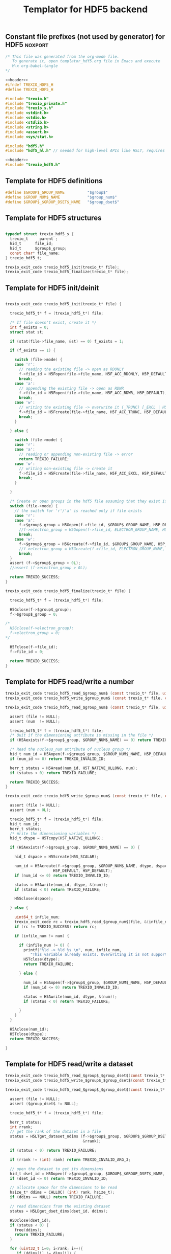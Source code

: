 
#+Title: Templator for HDF5 backend

** Constant file prefixes (not used by generator) for HDF5          :noxport:  

  #+NAME:header
  #+begin_src c 
/* This file was generated from the org-mode file.
   To generate it, open templator_hdf5.org file in Emacs and execute
   M-x org-babel-tangle
*/

  #+end_src

  #+begin_src c :tangle prefix_hdf5.h :noweb yes
<<header>>
#ifndef TREXIO_HDF5_H
#define TREXIO_HDF5_H

#include "trexio.h"
#include "trexio_private.h"
#include "trexio_s.h"
#include <stdint.h>
#include <stdio.h>
#include <stdlib.h>
#include <string.h>
#include <assert.h>
#include <sys/stat.h>

#include "hdf5.h"
#include "hdf5_hl.h" // needed for high-level APIs like H5LT, requires additional linking in Makefile

  #+end_src
  
  #+begin_src c :tangle prefix_hdf5.c :noweb yes
<<header>>
#include "trexio_hdf5.h"

  #+end_src

  
** Template for HDF5 definitions 

#+begin_src c :tangle def_hdf5.c
  #define $GROUP$_GROUP_NAME          "$group$"
  #define $GROUP_NUM$_NAME            "$group_num$"
  #define $GROUP$_$GROUP_DSET$_NAME   "$group_dset$"
  
#+end_src


** Template for HDF5 structures

  #+begin_src c :tangle struct_hdf5.h

typedef struct trexio_hdf5_s {
  trexio_t     parent ;
  hid_t      file_id;
  hid_t      $group$_group;
  const char* file_name;
} trexio_hdf5_t;

trexio_exit_code trexio_hdf5_init(trexio_t* file);
trexio_exit_code trexio_hdf5_finalize(trexio_t* file);

  #+end_src
  

** Template for HDF5 init/deinit  

  #+begin_src c :tangle basic_hdf5.c

trexio_exit_code trexio_hdf5_init(trexio_t* file) {

  trexio_hdf5_t* f = (trexio_hdf5_t*) file;

  /* If file doesn't exist, create it */
  int f_exists = 0;
  struct stat st;
  
  if (stat(file->file_name, &st) == 0) f_exists = 1;
  
  if (f_exists == 1) {

    switch (file->mode) {
    case 'r': 
      // reading the existing file -> open as RDONLY
      f->file_id = H5Fopen(file->file_name, H5F_ACC_RDONLY, H5P_DEFAULT);
      break;
    case 'a': 
      // appending the existing file -> open as RDWR
      f->file_id = H5Fopen(file->file_name, H5F_ACC_RDWR, H5P_DEFAULT);
      break;
    case 'w': 
      // writing the existing file -> overwrite it (_TRUNC) [_EXCL | H5F_ACC_DEBUG as an alternative]
      f->file_id = H5Fcreate(file->file_name, H5F_ACC_TRUNC, H5P_DEFAULT, H5P_DEFAULT);
      break;
    }  

  } else {

    switch (file->mode) {
    case 'r': 
    case 'a': 
      // reading or appending non-existing file -> error
      return TREXIO_FAILURE;
    case 'w': 
      // writing non-existing file -> create it
      f->file_id = H5Fcreate(file->file_name, H5F_ACC_EXCL, H5P_DEFAULT, H5P_DEFAULT);
      break;
    }  

  }  

  /* Create or open groups in the hdf5 file assuming that they exist if file exists */    
  switch (file->mode) {
    // the switch for 'r'/'a' is reached only if file exists
    case 'r':
    case 'a': 
      f->$group$_group = H5Gopen(f->file_id, $GROUP$_GROUP_NAME, H5P_DEFAULT);
      //f->electron_group = H5Gopen(f->file_id, ELECTRON_GROUP_NAME, H5P_DEFAULT); 
      break;
    case 'w':
      f->$group$_group = H5Gcreate(f->file_id, $GROUP$_GROUP_NAME, H5P_DEFAULT, H5P_DEFAULT, H5P_DEFAULT);
      //f->electron_group = H5Gcreate(f->file_id, ELECTRON_GROUP_NAME, H5P_DEFAULT, H5P_DEFAULT, H5P_DEFAULT);
      break;
  }
  assert (f->$group$_group > 0L);
  //assert (f->electron_group > 0L);

  return TREXIO_SUCCESS;
}

trexio_exit_code trexio_hdf5_finalize(trexio_t* file) {

  trexio_hdf5_t* f = (trexio_hdf5_t*) file;

  H5Gclose(f->$group$_group);
  f->$group$_group = 0;

/*
  H5Gclose(f->electron_group);
  f->electron_group = 0; 
*/

  H5Fclose(f->file_id);
  f->file_id = 0;

  return TREXIO_SUCCESS;
}

  #+end_src



** Template for HDF5 read/write a number

  #+begin_src c :tangle rw_num_hdf5.h
trexio_exit_code trexio_hdf5_read_$group_num$ (const trexio_t* file, uint64_t* num);
trexio_exit_code trexio_hdf5_write_$group_num$ (const trexio_t* file, const uint64_t num);
  #+end_src

   
  #+begin_src c :tangle read_num_hdf5.c
trexio_exit_code trexio_hdf5_read_$group_num$ (const trexio_t* file, uint64_t* num) {

  assert (file != NULL);
  assert (num  != NULL);
  
  trexio_hdf5_t* f = (trexio_hdf5_t*) file;
  /* Quit if the dimensioning attribute is missing in the file */
  if (H5Aexists(f->$group$_group, $GROUP_NUM$_NAME) == 0) return TREXIO_FAILURE;

  /* Read the nucleus_num attribute of nucleus group */
  hid_t num_id = H5Aopen(f->$group$_group, $GROUP_NUM$_NAME, H5P_DEFAULT);
  if (num_id <= 0) return TREXIO_INVALID_ID;

  herr_t status = H5Aread(num_id, H5T_NATIVE_ULLONG, num);
  if (status < 0) return TREXIO_FAILURE;

  return TREXIO_SUCCESS;
}
    #+end_src

 
  #+begin_src c :tangle write_num_hdf5.c
trexio_exit_code trexio_hdf5_write_$group_num$ (const trexio_t* file, const uint64_t num) {

  assert (file != NULL);
  assert (num > 0L);
 
  trexio_hdf5_t* f = (trexio_hdf5_t*) file;
  hid_t num_id;
  herr_t status;
  /* Write the dimensioning variables */
  hid_t dtype = H5Tcopy(H5T_NATIVE_ULLONG);

  if (H5Aexists(f->$group$_group, $GROUP_NUM$_NAME) == 0) {
   
    hid_t dspace = H5Screate(H5S_SCALAR);

    num_id = H5Acreate(f->$group$_group, $GROUP_NUM$_NAME, dtype, dspace,
                     H5P_DEFAULT, H5P_DEFAULT);
    if (num_id <= 0) return TREXIO_INVALID_ID;
  
    status = H5Awrite(num_id, dtype, &(num));
    if (status < 0) return TREXIO_FAILURE;

    H5Sclose(dspace);
    
  } else {

    uint64_t infile_num;
    trexio_exit_code rc = trexio_hdf5_read_$group_num$(file, &(infile_num));
    if (rc != TREXIO_SUCCESS) return rc;

    if (infile_num != num) {

      if (infile_num != 0) {
        printf("%ld -> %ld %s \n", num, infile_num, 
	       "This variable already exists. Overwriting it is not supported");
        H5Tclose(dtype);
        return TREXIO_FAILURE;

      } else {
    
        num_id = H5Aopen(f->$group$_group, $GROUP_NUM$_NAME, H5P_DEFAULT);
        if (num_id <= 0) return TREXIO_INVALID_ID;
       
        status = H5Awrite(num_id, dtype, &(num));
        if (status < 0) return TREXIO_FAILURE;

      }
    }
  }

  H5Aclose(num_id);
  H5Tclose(dtype);
  return TREXIO_SUCCESS;
  
}
    #+end_src


** Template for HDF5 read/write a dataset

    
   #+begin_src c :tangle rw_dset_hdf5.h
trexio_exit_code trexio_hdf5_read_$group$_$group_dset$(const trexio_t* file, $group_dset_dtype$* $group_dset$, const uint32_t rank, const uint64_t* dims);
trexio_exit_code trexio_hdf5_write_$group$_$group_dset$(const trexio_t* file, const $group_dset_dtype$* $group_dset$, const uint32_t rank, const uint64_t* dims);
  #+end_src

   #+begin_src c :tangle read_dset_hdf5.c
trexio_exit_code trexio_hdf5_read_$group$_$group_dset$(const trexio_t* file, $group_dset_dtype$* $group_dset$, const uint32_t rank, const uint64_t* dims) {

  assert (file != NULL);
  assert ($group_dset$ != NULL);
  
  trexio_hdf5_t* f = (trexio_hdf5_t*) file;
  
  herr_t status;
  int rrank;
  // get the rank of the dataset in a file
  status = H5LTget_dataset_ndims (f->$group$_group, $GROUP$_$GROUP_DSET$_NAME, 
                                  &rrank);

  if (status < 0) return TREXIO_FAILURE;

  if (rrank != (int) rank) return TREXIO_INVALID_ARG_3;

  // open the dataset to get its dimensions  
  hid_t dset_id = H5Dopen(f->$group$_group, $GROUP$_$GROUP_DSET$_NAME,  H5P_DEFAULT);
  if (dset_id <= 0) return TREXIO_INVALID_ID; 

  // allocate space for the dimensions to be read
  hsize_t* ddims = CALLOC( (int) rank, hsize_t);
  if (ddims == NULL) return TREXIO_FAILURE;

  // read dimensions from the existing dataset
  status = H5LDget_dset_dims(dset_id, ddims);

  H5Dclose(dset_id);
  if (status < 0) {
    free(ddims);
    return TREXIO_FAILURE;
  }

  for (uint32_t i=0; i<rank; i++){
     if (ddims[i] != dims[i]) {
       free(ddims);
       return TREXIO_INVALID_ARG_4;
     }
  }
  free(ddims);

  /* High-level H5LT API. No need to deal with dataspaces and datatypes */
  status = H5LTread_dataset_$group_dset_h5_dtype$(f->$group$_group,
                                    $GROUP$_$GROUP_DSET$_NAME,
                                    $group_dset$);				   
  if (status < 0) return TREXIO_FAILURE;

  return TREXIO_SUCCESS;
}

    #+end_src

   #+begin_src c :tangle write_dset_hdf5.c
trexio_exit_code trexio_hdf5_write_$group$_$group_dset$(const trexio_t* file, const $group_dset_dtype$* $group_dset$, const uint32_t rank, const uint64_t* dims) {

  assert (file != NULL);
  assert ($group_dset$ != NULL);
    
  trexio_exit_code rc;
  uint64_t $group_dset_dim$;
  // error handling for rc is added by the generator
  rc = trexio_hdf5_read_$group_dset_dim$(file, &($group_dset_dim$)); 
  if ($group_dset_dim$ <= 0L) return TREXIO_INVALID_NUM;

  trexio_hdf5_t* f = (trexio_hdf5_t*) file; 

  herr_t status;
  if ( H5LTfind_dataset(f->$group$_group, $GROUP$_$GROUP_DSET$_NAME) != 1) { 
    
    status = H5LTmake_dataset_$group_dset_h5_dtype$ (f->$group$_group, $GROUP$_$GROUP_DSET$_NAME, 
                                      (int) rank, (hsize_t*) dims, $group_dset$);
    if (status < 0) return TREXIO_FAILURE;

  } else {   

    hid_t dset_id = H5Dopen(f->$group$_group, $GROUP$_$GROUP_DSET$_NAME, H5P_DEFAULT);
    if (dset_id <= 0) return TREXIO_INVALID_ID;
    
    status = H5Dwrite(dset_id, H5T_NATIVE_$GROUP_DSET_H5_DTYPE$, H5S_ALL, H5S_ALL, H5P_DEFAULT, $group_dset$);
    
    H5Dclose(dset_id);
    if (status < 0) return TREXIO_FAILURE;

  }
  
  return TREXIO_SUCCESS;
}
  #+end_src


** Constant file suffixes (not used by generator) for HDF5          :noxport:  

  #+begin_src c :tangle suffix_hdf5.h

#endif
  #+end_src
